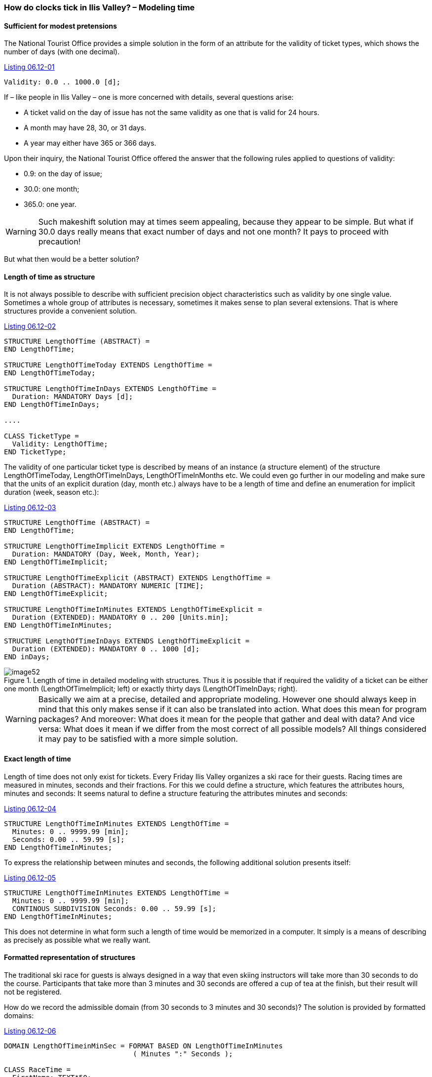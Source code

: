 [#_6_12]
=== How do clocks tick in Ilis Valley? – Modeling time

[#_6_12_1]
==== Sufficient for modest pretensions

The National Tourist Office provides a simple solution in the form of an attribute for the validity of ticket types, which shows the number of days (with one decimal).

[#listing-06_12-01]
.link:#listing-06_12-01[Listing 06.12-01]
[source]
----
Validity: 0.0 .. 1000.0 [d];
----

If – like people in Ilis Valley – one is more concerned with details, several questions arise:

* A ticket valid on the day of issue has not the same validity as one that is valid for 24 hours.
* A month may have 28, 30, or 31 days.
* A year may either have 365 or 366 days.

Upon their inquiry, the National Tourist Office offered the answer that the following rules applied to questions of validity:

* 0.9: on the day of issue;
* 30.0: one month;
* 365.0: one year.

[WARNING]
Such makeshift solution may at times seem appealing, because they appear to be simple. But what if 30.0 days really means that exact number of days and not one month? It pays to proceed with precaution!

But what then would be a better solution?

[#_6_12_2]
==== Length of time as structure

It is not always possible to describe with sufficient precision object characteristics such as validity by one single value. Sometimes a whole group of attributes is necessary, sometimes it makes sense to plan several extensions. That is where structures provide a convenient solution.

[#listing-06_12-02]
.link:#listing-06_12-02[Listing 06.12-02]
[source]
----
STRUCTURE LengthOfTime (ABSTRACT) =
END LengthOfTime;

STRUCTURE LengthOfTimeToday EXTENDS LengthOfTime =
END LengthOfTimeToday;

STRUCTURE LengthOfTimeInDays EXTENDS LengthOfTime =
  Duration: MANDATORY Days [d];
END LengthOfTimeInDays;

....

CLASS TicketType =
  Validity: LengthOfTime;
END TicketType;
----

The validity of one particular ticket type is described by means of an instance (a structure element) of the structure LengthOfTimeToday, LengthOfTimeInDays, LengthOfTimeInMonths etc. We could even go further in our modeling and make sure that the units of an explicit duration (day, month etc.) always have to be a length of time and define an enumeration for implicit duration (week, season etc.):

[#listing-06_12-03]
.link:#listing-06_12-03[Listing 06.12-03]
[source]
----
STRUCTURE LengthOfTime (ABSTRACT) =
END LengthOfTime;

STRUCTURE LengthOfTimeImplicit EXTENDS LengthOfTime =
  Duration: MANDATORY (Day, Week, Month, Year);
END LengthOfTimeImplicit;

STRUCTURE LengthOfTimeExplicit (ABSTRACT) EXTENDS LengthOfTime =
  Duration (ABSTRACT): MANDATORY NUMERIC [TIME];
END LengthOfTimeExplicit;

STRUCTURE LengthOfTimeInMinutes EXTENDS LengthOfTimeExplicit =
  Duration (EXTENDED): MANDATORY 0 .. 200 [Units.min];
END LengthOfTimeInMinutes;

STRUCTURE LengthOfTimeInDays EXTENDS LengthOfTimeExplicit =
  Duration (EXTENDED): MANDATORY 0 .. 1000 [d];
END inDays;
----

.Length of time in detailed modeling with structures. Thus it is possible that if required the validity of a ticket can be either one month (LengthOfTimeImplicit; left) or exactly thirty days (LengthOfTimeInDays; right).
image::img/image52.png[]


[WARNING]
Basically we aim at a precise, detailed and appropriate modeling. However one should always keep in mind that this only makes sense if it can also be translated into action. What does this mean for program packages? And moreover: What does it mean for the people that gather and deal with data? And vice versa: What does it mean if we differ from the most correct of all possible models? All things considered it may pay to be satisfied with a more simple solution.

[#_6_12_3]
==== Exact length of time

Length of time does not only exist for tickets. Every Friday Ilis Valley organizes a ski race for their guests. Racing times are measured in minutes, seconds and their fractions. For this we could define a structure, which features the attributes hours, minutes and seconds: It seems natural to define a structure featuring the attributes minutes and seconds:

[#listing-06_12-04]
.link:#listing-06_12-04[Listing 06.12-04]
[source]
----
STRUCTURE LengthOfTimeInMinutes EXTENDS LengthOfTime =
  Minutes: 0 .. 9999.99 [min];
  Seconds: 0.00 .. 59.99 [s];
END LengthOfTimeInMinutes;
----

To express the relationship between minutes and seconds, the following additional solution presents itself:

[#listing-06_12-05]
.link:#listing-06_12-05[Listing 06.12-05]
[source]
----
STRUCTURE LengthOfTimeInMinutes EXTENDS LengthOfTime =
  Minutes: 0 .. 9999.99 [min];
  CONTINOUS SUBDIVISION Seconds: 0.00 .. 59.99 [s];
END LengthOfTimeInMinutes;
----

This does not determine in what form such a length of time would be memorized in a computer. It simply is a means of describing as precisely as possible what we really want.

[#_6_12_4]
==== Formatted representation of structures

The traditional ski race for guests is always designed in a way that even skiing instructors will take more than 30 seconds to do the course. Participants that take more than 3 minutes and 30 seconds are offered a cup of tea at the finish, but their result will not be registered.

How do we record the admissible domain (from 30 seconds to 3 minutes and 30 seconds)? The solution is provided by formatted domains:

[#listing-06_12-06]
.link:#listing-06_12-06[Listing 06.12-06]
[source]
----
DOMAIN LengthOfTimeinMinSec = FORMAT BASED ON LengthOfTimeInMinutes
                               ( Minutes ":" Seconds );

CLASS RaceTime =
  FirstName: TEXT*50;
  Surname: TEXT*50;
  Runtime: FORMAT LengthOfTimeinMinSec "0:30" .. "3:30";
END RaceTime;
----

A formatted domain refers to a structure and determines the design of a string of symbols composed of the individual attributes of the structure and text constants representing the value. In this form it is possible to define restrictions for the domain. This formatted representation will also be used for data transfer. Thus it may be possible to directly support certain representation forms demanded by external authorities. This is of special interest fort the XML-conform representation of duration and points in time.

[#_6_12_5]
==== Moments in time

Reports regarding weather conditions, waiting times, conditions of the ski runs in Ilis Valley shall always state the time at which these conditions were observed. First thought: Time in hours and minutes. Yes, and in order to establish statistics, the respective date. That should be enough!

Really? On good nights with a full moon the Mount Ilis Alpine Transports do extra runs up to Mount Ilis, where then the popular Dracula-Party takes place. So even in the middle of the night reports on conditions are issued. Even at 2.30 am. Also on that early Sunday morning when the hands of the clock were switched over to daylight saving. However that was quite chaotic. Suddenly the latest report dated further back than the last! Naturally enough: That night any time between 2 am and 3 am appeared twice.

[NOTE]
With moments in time it is always important to know the respective reference system.

Are we speaking of summertime, wintertime, UTC? The more international we get, the more important it is to know. It is a short step to the idea to report everything in UTC and to leave it up to the computer to present the data to the user according to his current time zone.

INTERLIS 2 not only offers the possibility to describe domains and units, but also reference systems. For UTC-times already formatted domains in accordance with XML-rules have been predefined (XMLTime, XMLDate, XMLDateTime).

Then again opening and operating hours preferably are described in local time. After all midnight is at 24.00, whether it is summertime or wintertime. These are not moments in time in the true sense of the word; they actually describe differences to the midnight hour according to the currently valid time.

[WARNING]
Wherever time, and above all precise moments in time are of importance, we have to proceed with outmost care.

[#_6_13]
